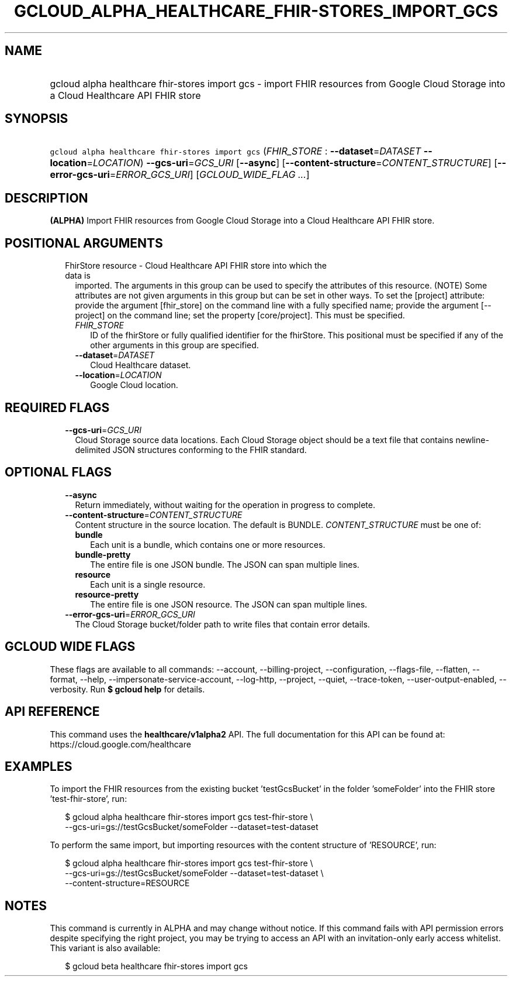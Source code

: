 
.TH "GCLOUD_ALPHA_HEALTHCARE_FHIR\-STORES_IMPORT_GCS" 1



.SH "NAME"
.HP
gcloud alpha healthcare fhir\-stores import gcs \- import FHIR resources from Google Cloud Storage into a Cloud Healthcare API FHIR store



.SH "SYNOPSIS"
.HP
\f5gcloud alpha healthcare fhir\-stores import gcs\fR (\fIFHIR_STORE\fR\ :\ \fB\-\-dataset\fR=\fIDATASET\fR\ \fB\-\-location\fR=\fILOCATION\fR) \fB\-\-gcs\-uri\fR=\fIGCS_URI\fR [\fB\-\-async\fR] [\fB\-\-content\-structure\fR=\fICONTENT_STRUCTURE\fR] [\fB\-\-error\-gcs\-uri\fR=\fIERROR_GCS_URI\fR] [\fIGCLOUD_WIDE_FLAG\ ...\fR]



.SH "DESCRIPTION"

\fB(ALPHA)\fR Import FHIR resources from Google Cloud Storage into a Cloud
Healthcare API FHIR store.



.SH "POSITIONAL ARGUMENTS"

.RS 2m
.TP 2m

FhirStore resource \- Cloud Healthcare API FHIR store into which the data is
imported. The arguments in this group can be used to specify the attributes of
this resource. (NOTE) Some attributes are not given arguments in this group but
can be set in other ways. To set the [project] attribute: provide the argument
[fhir_store] on the command line with a fully specified name; provide the
argument [\-\-project] on the command line; set the property [core/project].
This must be specified.

.RS 2m
.TP 2m
\fIFHIR_STORE\fR
ID of the fhirStore or fully qualified identifier for the fhirStore. This
positional must be specified if any of the other arguments in this group are
specified.

.TP 2m
\fB\-\-dataset\fR=\fIDATASET\fR
Cloud Healthcare dataset.

.TP 2m
\fB\-\-location\fR=\fILOCATION\fR
Google Cloud location.


.RE
.RE
.sp

.SH "REQUIRED FLAGS"

.RS 2m
.TP 2m
\fB\-\-gcs\-uri\fR=\fIGCS_URI\fR
Cloud Storage source data locations. Each Cloud Storage object should be a text
file that contains newline\-delimited JSON structures conforming to the FHIR
standard.


.RE
.sp

.SH "OPTIONAL FLAGS"

.RS 2m
.TP 2m
\fB\-\-async\fR
Return immediately, without waiting for the operation in progress to complete.

.TP 2m
\fB\-\-content\-structure\fR=\fICONTENT_STRUCTURE\fR
Content structure in the source location. The default is BUNDLE.
\fICONTENT_STRUCTURE\fR must be one of:

.RS 2m
.TP 2m
\fBbundle\fR
Each unit is a bundle, which contains one or more resources.

.TP 2m
\fBbundle\-pretty\fR
The entire file is one JSON bundle. The JSON can span multiple lines.

.TP 2m
\fBresource\fR
Each unit is a single resource.

.TP 2m
\fBresource\-pretty\fR
The entire file is one JSON resource. The JSON can span multiple lines.

.RE
.sp


.TP 2m
\fB\-\-error\-gcs\-uri\fR=\fIERROR_GCS_URI\fR
The Cloud Storage bucket/folder path to write files that contain error details.


.RE
.sp

.SH "GCLOUD WIDE FLAGS"

These flags are available to all commands: \-\-account, \-\-billing\-project,
\-\-configuration, \-\-flags\-file, \-\-flatten, \-\-format, \-\-help,
\-\-impersonate\-service\-account, \-\-log\-http, \-\-project, \-\-quiet,
\-\-trace\-token, \-\-user\-output\-enabled, \-\-verbosity. Run \fB$ gcloud
help\fR for details.



.SH "API REFERENCE"

This command uses the \fBhealthcare/v1alpha2\fR API. The full documentation for
this API can be found at: https://cloud.google.com/healthcare



.SH "EXAMPLES"

To import the FHIR resources from the existing bucket 'testGcsBucket' in the
folder 'someFolder' into the FHIR store 'test\-fhir\-store', run:

.RS 2m
$ gcloud alpha healthcare fhir\-stores import gcs test\-fhir\-store \e
    \-\-gcs\-uri=gs://testGcsBucket/someFolder \-\-dataset=test\-dataset
.RE

To perform the same import, but importing resources with the content structure
of 'RESOURCE', run:

.RS 2m
$ gcloud alpha healthcare fhir\-stores import gcs test\-fhir\-store \e
    \-\-gcs\-uri=gs://testGcsBucket/someFolder \-\-dataset=test\-dataset \e
    \-\-content\-structure=RESOURCE
.RE



.SH "NOTES"

This command is currently in ALPHA and may change without notice. If this
command fails with API permission errors despite specifying the right project,
you may be trying to access an API with an invitation\-only early access
whitelist. This variant is also available:

.RS 2m
$ gcloud beta healthcare fhir\-stores import gcs
.RE

